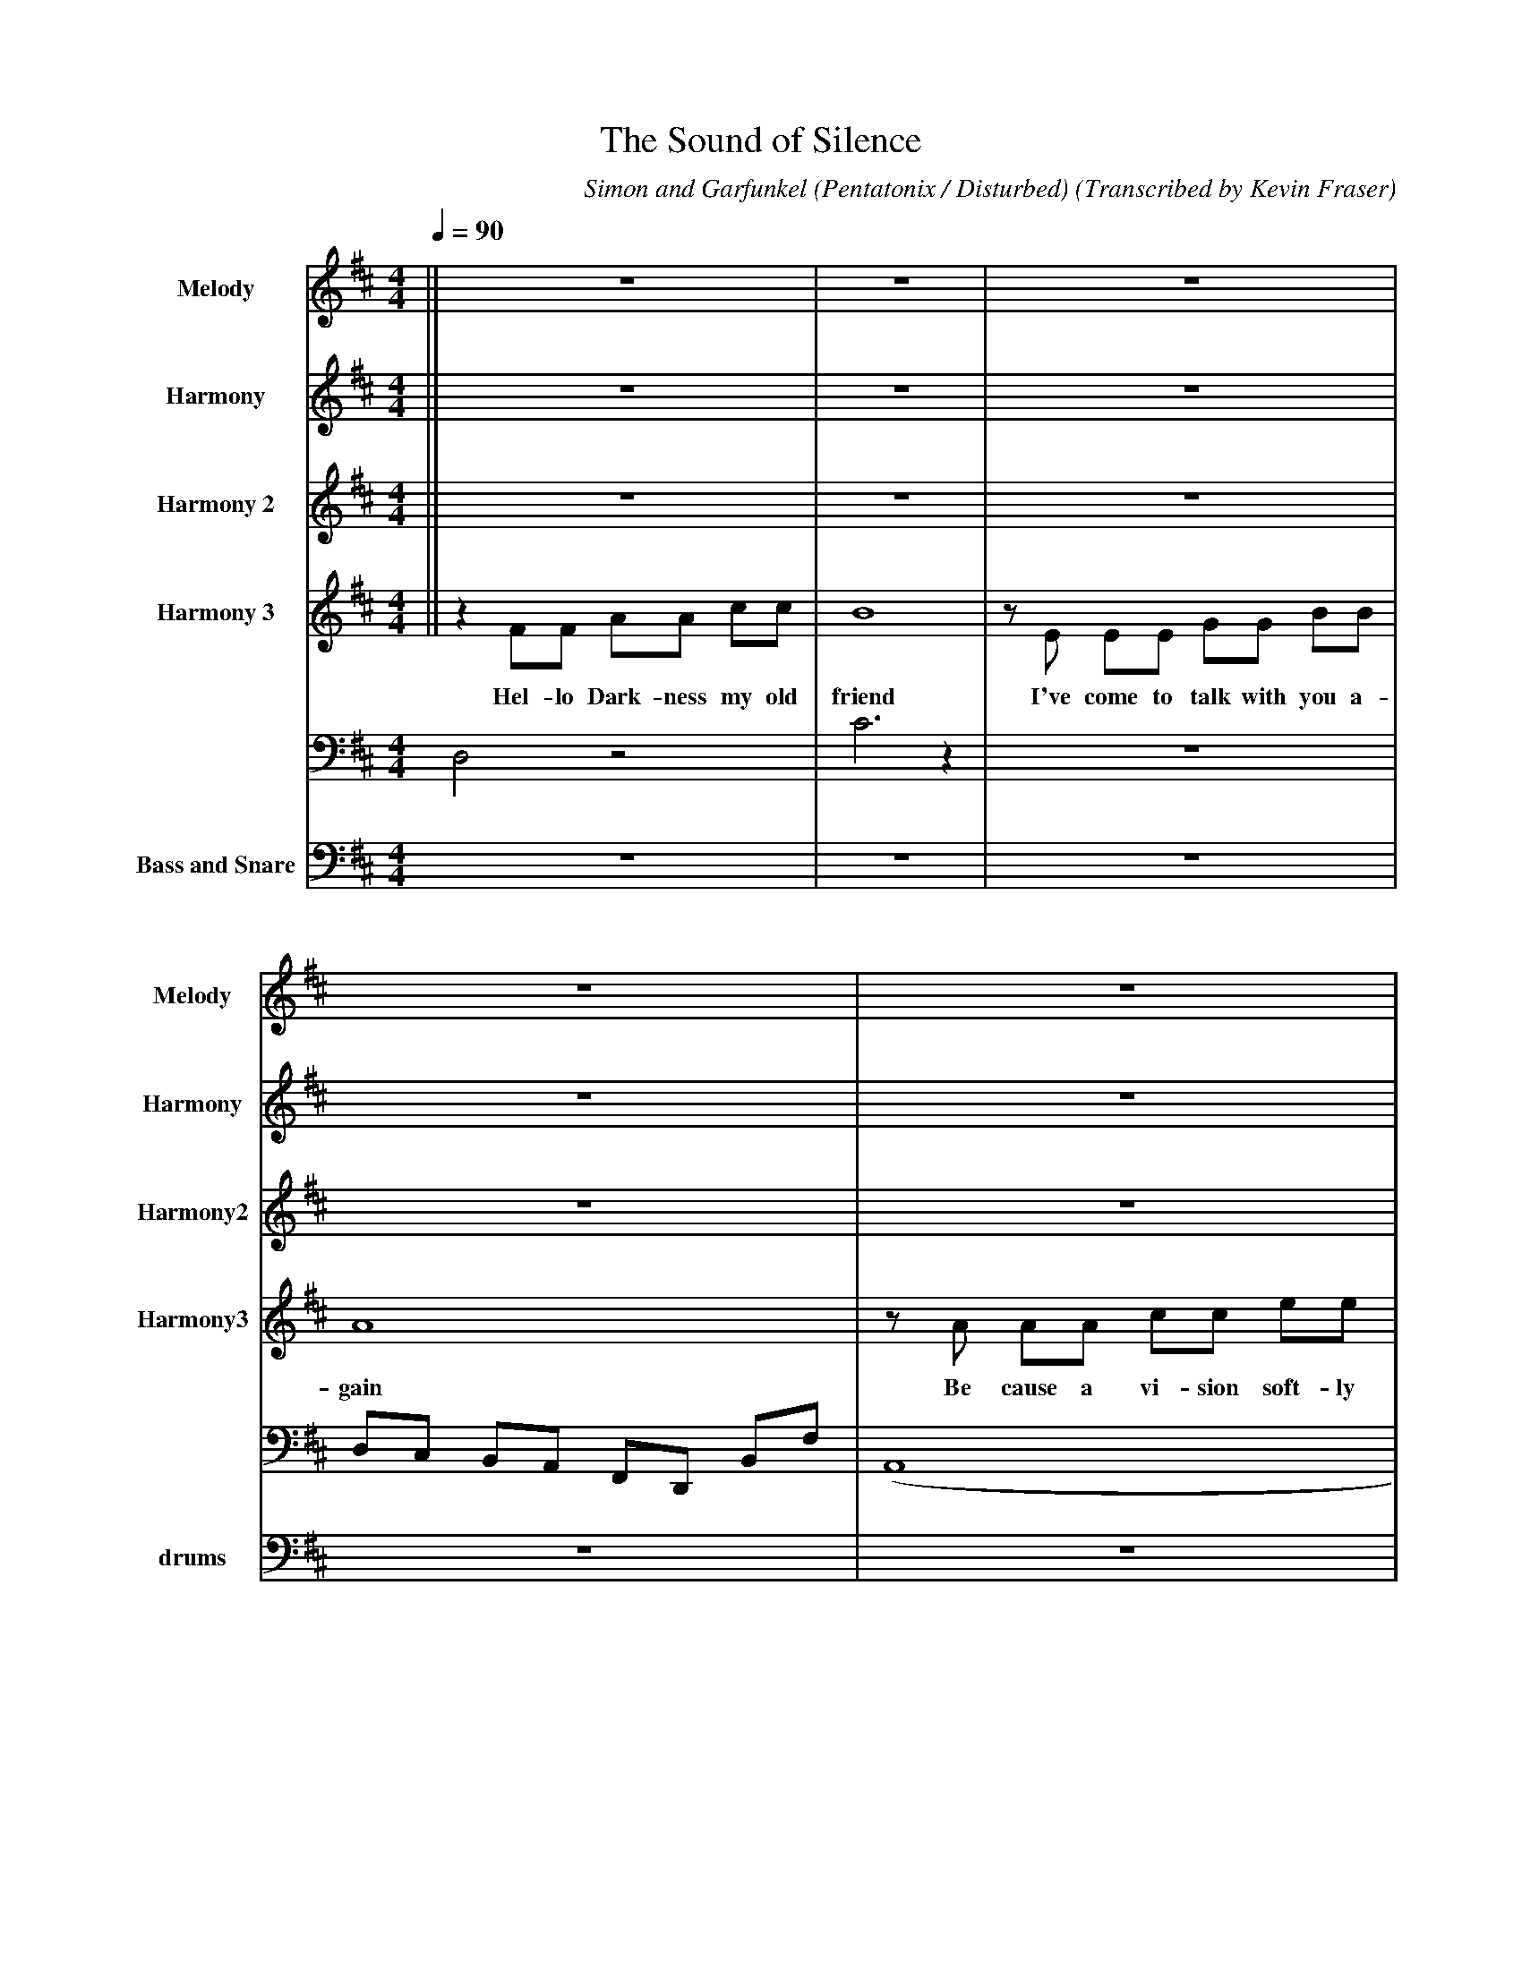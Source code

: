 X:1
T:The Sound of Silence
H: 
B: https://musescore.com/georgewu/ptxsoundofsilence, https://musescore.com/abchords321/scores/5449091
C:Simon and Garfunkel (Pentatonix / Disturbed)
O:Transcribed by Kevin Fraser
Z:Kevin Fraser
Q:1/4=90
M:4/4
L:1/8
K:D
V:1 gstem=up stem=down name="Melody" sname=Melody
V:2 gstem=up stem=down name="Harmony" sname=Harmony 
V:3 gstem=up stem=down name="Harmony 2" sname=Harmony2
V:4 gstem=up stem=down name="Harmony 3" sname=Harmony3 % vol 60
[V:1]||  Z                         |    Z   |              Z               |  Z  |             Z              | 
[V:2]||  Z                         |    Z   |              Z               |  Z  |             Z              |
[V:3]||  Z                         |    Z   |              Z               |  Z  |             Z              | 
[V:4]|| z2 FF       AA        cc   | B8     | zE   EE      GG        BB    | A8  | zA AA      cc      ee      |
w:         Hel-lo Dark-ness my old | friend | I've come to talk with you a-|gain | Be cause a vi-sion soft-ly |
[V:1]| (A8        |  A6)       z2              |       (A8     | A2) z2 "10" F2  E2 | F2 G2 (A4            | 
[V:2]| F4    (E4  |  E6)       z2              |    F4 (E4     | E2) z2      (D4    | D2) E2 (F4           | 
[V:3]| d4    (c4  |  c6)       z2              |    d4 (c4     | c2) z2      (A4    | A2) d6               | 
[V:4]| f2 f(e e4) |  z2 AA cc ee               |"8" f2 f(e e4) | z2 AA       f(f f2 | f2) fg       a(a a2) |
w:   |  creep-ing | left its seeds while I was |    sleep-ing  | and the     vision |     that was planted |
[V:1]"12"A8           | A2)  z2   C4       | E2  F2  z4            | e6      z2 | Ac GB Ac Bd || 
[V:2]    F4)      (e4 | e2)  z2   A,4      | B2  C2  z4            | c6      z2 | z2 B2 c2 d2 ||             
[V:3]    d2 z2    (c4 | c2)  z2   F4       | G2  A2  z4            | A6      z2 | A2 G2 A2 B2 ||
[V:4]   g(f f)(e  e4) | z2   fe  (c4       | c4)     z A AA        | e6     zG  | A(F F6)     ||
w:      in my brain   |      still remains |           within the  | sound   of | silence     ||
% %score {2 (1 3 4)}
[V:1]||                      Z                |(E8        | E6)                    z2    | F4   G4  | F4           G2    (A2   |
[V:2]|| "17" z  F  FF        AA      c A      | B6 z2     | z2   EE      GG        BB    | A8       | zA AA        cc    ee    |
w:             In rest-less dreams I walked a-|lone       |      narrow streets of cobble| stone    |  beneath the ha-lo of a  |
[V:3]||  f                   z7               |G4   A4    | G6                     z2    | A4   B4  | A4           B2    c2    |
[V:4]||                      Z                |(E,8       | E,6)                   z2    | (F,8     | F,6)                A,2  |
[V:1]|"22" A2) A(A A4)| z2 C,2        E2     A2    | A2   A(A A4)   |
[V:2]|     f2 f(e e4) |zA  A      A  cc     e  e   | f2   f(e e4)   | 
w:   |     street lamp| I  turned my collar to the | cold and damp  |
[V:3]|     d2  d(c c4)| z2 E2        B2     c2     | d2   d(c c4)   |
[V:4]|     D,4 (A,4   | A,8)                       | D,4      A,4   | 
[V:1]     ED C2      (A4               | A)z AA     A2     AA   | A(A A)(A    A4) | z2   C2 "29"A,3 B        | C4      E4         | B6    z2 | zc zc zc zc    ||
[V:2] "25"z2 AA      f2   f    (f      | f2) fg     a2    a  a  | g(f f)(e    e4) | zA   fe     (c4          | c4) z A AA         | e6    zG | A F7           ||
w:           When my Eyes were stabbed |     by the flash of a  | neon  light     |that  split the night     |    and touched the | sound of | silence        ||
[V:3]     cB A2      (d4               | d)z de     f2     ff   | e(d d)(c    c4) | z2   A2     F3 G         | A2  F2  A4         | G6    z2 | f2 g2 f2 e2    ||
[V:4]     A,4        (D,4              | D,8                    | D,4)        (A,4| A,4)        F,3 G,       | A,2 C,2 E,4        | E,6   z2 | z2 B,2 A,2 G,2 ||
% %score {4 (2 3 1)}
[V:1]|| "33"Z                        | a3/2 a3/2 g3/2 g3/2 g z | e2   f2      g2    e2     |  a3/2 g3/2 (f f)e f/g/a/z/ |
w:   ||                              | In the Light I saw      | oh_______________________ |  may-be more_______________|
[V:2]||     Z                        | e3/2 e3/2 e3/2 e3/2 e z | G2   A2      b2    G2     |  f3/2 e3/2 (c c)b c/e/f/z/ |
[V:3]||     Z                        | E7                    B | E8                        | F7                       C |
[V:4]|| z   F   F  F   A A   B     A | B8                      | zE  EE       GG     BB    | A8                         | 
w:          And in the naked light I | saw                     | ten thousand people maybe | more                       |
[V:1] "37" z2   FG   A2      c2      | d2 d(c c4) | AG FE     A2     c2       | d2   d(c   c2) AA     |[M:2/4] c(e e)(d | [M:4/4]  d4  d2) c2   | dd3   a(a a)(a       | a6) z2       | E4 F2 A2   |
[V:2]      z2   ce   f2      a2      | a2 a(a a4) | ag fe     f2     a2       | B2   B(a   a2) AA     |[M:2/4] c(e e)(a | [M:4/4]  a4  a2) g2   | aa3   g(f f)(e       | e6) z2       | A3b c2 (e2 |
[V:3]      F4        F2      A2      | D4     (A4 | A4)       A2     C2       | D4         (A4        |[M:2/4] A4)      | [M:4/4]  (D4 D3)  A   | D8                   | A8           | F3G A2 C2  |
[V:4]      z2 AA     cc      ee      | f2 f(e e4) |z2  A  A   cc      e  e    | f2   f  (e e2) AA     |[M:2/4] c(e e)(f | [M:4/4]  f4  f2) e2   | "43"f(f f2) e(d d)(c | c4 zA f (e   | e) (c c)B/(A/ A4) |
w:            people talking without | speaking   |    People hearing without | listening.     People | writing       | M:4/4  songs   that | voices never share   |   and no one |   dared |
[V:1][M:2/4] "46" G4     |[M:4/4] (E4  E2) z2  | zc zc    zc    zc | F3G A(F  F2)    | F8)              ||
[V:2][M:2/4]      e4     |[M:4/4] (b4  b2) z2  | z2 Bz    az    gz | f3f f(c  c2     | c6)           e2 ||
[V:3][M:2/4]      c4     |[M:4/4] f4   e2  z2  | fz gz    fz    gz | fc' b'c' ac' gc'| fc' b'c' b'c' gc'||
[V:4][M:2/4]      zA AG  |[M:4/4] E4   E,2 zG, | A,(F, F,4)    zC  | A(F F4)     zB  | c(A A2)  B2   c2 ||
w:           disturb the | sound            of | silence        of | si-lence     of | si-lence_________||
% %score {1 (2 3 4)}
[V:1] "51"  z2 BB DD F/E/D | [K:D] D(E   E6)            | z2 AA       CC      E(C    | C)(D D6)            |
w:    Fools said I you do not|             know           | Thou-sand Peo-ple May-be |    more             |
[V:2]       d8               |       E3/2  E3/2 (E E)z zE | E3/2  E3/2 (E E)z zE     | F3/2 F3/2 (F F)z zE |
[V:3]       b8               |       c3/2  c3/2 (c c)z zc | c3/2  c3/2 (c c)z zc     | d3/2 d3/2 (d d)z zc |
w:                           |       Do     Not Know   You| Do     Not Know          | oh it grows       ah|
[V:4]       G8               |       (C,8                 | C,6)              B,2    | D,8
[V:1] "55"  z2 DD FF      AA      | B2 B/A/(A A4)         | z2 dc   BA        ED      | B2 B/A/(A A4)  |[M:2/4] z2  DD |
w:     Hear my words that I might | teach you             | take my arms that I might | reach you      | but my   |   
[V:2]       F2 FE FA      B2      | D2 D(D    D2) zA      | B2  A2  F2        D2      | D2 D(D    D4)  |[M:2/4] z2  DD  |
[V:3]       d2 dc de      f2      | g2 g(f    f2) ze/f/   | g2  f2  d2        A2      | g2 g(f    f4)  |[M:2/4] z2  dd  |
w:    oh_______________           | might teach you oh ooh| oh________________________| might reach you| but my     |
[V:4]       B4    D2      F2      | G4        D4          | D3   A  D,2       F,2     | G,4       D,4  |[M:2/4] D,2 D,2  |
[V:1] [M:4/4] "60" B6    c2   |  d  d3    c    BA    (A      | A2)     A/G/F E3 D/C/  | 
w:                 words  like |  si-lent  rain drops fell__ |                        |
[V:2][M:4/4]     z4    G2  A2  |  B  B3    AG2        (F     | (F2) F/)E/d C3 B,/A,/  |
[V:3][M:4/4]     z2 d4     f2  | g  g3   f(e e)(d            |  d3) A  A3     F/E/    |
w:                 words  like | si-lent   rain drops fell__ |                        |
[V:4][M:4/4]     G,7        D, | G,8                         |  D6             A,2    |
[V:1] "63" B2 zD  D(D D)D/D/        | A6       zC |  D(B, B,4 z2  |
w:             e-choed in the       | wells____of |  si-lence__   |
[V:2]      F,4     z4               | E6       z2 | zF  zF  zF   zF |
[V:3]      D4      z4               | e6       z2 | z2  e2  d2   c2 |
[V:6]      D,4     z4               | C6       z2 | Z               |
% %score {3 (2 1 4)}
[V:1] "66"FE   FA      B2    d2     | z2 A2  C2 A2 | z2 A2     C2    A2  | Bz B2 d2 B2        | z2  FF  AA  d(d              | d2) d(d d4)  |
[V:2]     DC   DE      F2    b2     | z2 C2  E2 C2 | z2 C2     E2    C2  | Dz D2 F2 D2        | z2  DD  FF  AA               | B2 B(A A4 )  |
[V:3]     z2   BB      dd    f/e/d  | e8           | z2 AA     cc    e2  | f3/2 (f3/2 (f) f4) | z2  BB  dd  ff               |  g2 g(f f4)  |
w:    and the  peo-ple bowed and    | prayed       |    to the ne-on god | they made          | and the sign flashed out its | war-ning     |
[V:6]     D,C, B,,A,,  F,,D,, B,,F, | (A,,8        | A,,8)               | (B,,8              | B,,6)       F,2              | G,4     D,4  |
% %score {3 (2 1 4)}
[V:1] "72" z2 dc BA F/E/D | d2 d(d d2) d/B/(A | A)z DD F2 AA |
[V:2]      z2 dc BA F/E/D | B2 B(A A2) A/G/(F | F)z DD F2 AA |
[V:3]      z2 dc BA F/E/D | g2 g(f f2) f/e/(d | d)z DD F2 AA |
w:   and the words that it was | for-ming____ | and the sign said the | 
[V:6]      z6       D2    | A4     (D4        | D4)    D2 D2 |
% %score {3 (2 1 4)}
[V:1] "75" B2  BB    BB       C2  | d/d/(d d)d     cB      A(A    | A5)     D  B/B/(A   |
[V:2]      G2  GG    GG       A2  | B/B/(B B)B     AG      F(F    | F5)     D  B/B/(A   |
[V:3]      d2  dd    dd       f2  | g/g/(g g)g     fe      d(d    | d5)     d  e/e/(d   |
w:      words of the pro-phet are | written on the sub-way walls__|        and tenement |
[V:6]      G,7                 d, | G,8                   | D,6        C,2    |  
% %score {3 (2 1 4)}
[V:1] "78" A)(F F6-)        | f3 D D(D D)D/D/     | A8-   | AC  D(B B4)      ||
[V:2]      A)(F F6-)        | f3 D D(D D)D/D/     | e8-   | eC  D(B B4  )    ||
[V:3]      A)(F F6-)        | f3 D D(D D)D/D/     | c8-   | c2  d(B B4)      ||
w:       ____halls         | and whispered in the | sound | of  si-lence     ||
[V:6]      B,3C, D,2 C,2   | B,2 z2 z4            | A,8   | zC, D,(B,, B,,4) ||
V:5 dyn=down gstem=up stem=down grace=up clef=bass dyn=up name="Bass and Snare" sname=drums octave=-2
L:1/8
%%MIDI gracedivider 8
%%MIDI channel 10
%%MIDI program 0 
%%MIDI drummap c 38
%%MIDI drummap A 38
%%MIDI vol 50
%%MIDI drumon
V:5|| Z34  |[AC]3/2 [AC]3/2 [AC]3/2 z e z | [AC]3/2 [AC]3/2 [AC]3/2 z e z | [AC]3/2 [AC]3/2 [AC]3/2 z e z | [AC]3/2 [AC]3/2 [AC]3/2 z e z |

% abc2xml.py percussion maps
I:percmap C D 52 triangle
I:percmap A * 60 x
I:percmap c * 47 diamond
%
% abcm2ps / abc2svg percussion maps
%
%%map drummap C print=D heads=triangle
%%map drummap A heads=x_head
%%map drummap c heads=diamond
%

























